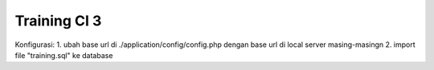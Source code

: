 ###################
Training CI 3 
###################

Konfigurasi:
1. ubah base url di ./application/config/config.php dengan base url di local server masing-masing\n
2. import file "training.sql" ke database
